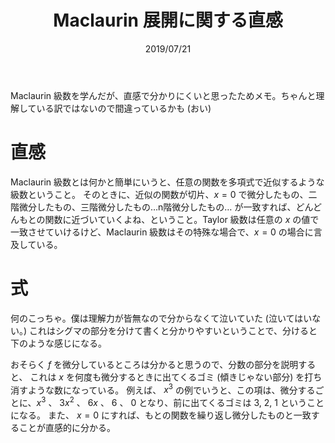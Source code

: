 #+TITLE: Maclaurin 展開に関する直感
#+DATE: 2019/07/21

Maclaurin 級数を学んだが、直感で分かりにくいと思ったためメモ。ちゃんと理解している訳ではないので間違っているかも (おい)

* 直感

  Maclaurin 級数とは何かと簡単にいうと、任意の関数を多項式で近似するような級数ということ。
  そのときに、近似の関数が切片、$x = 0$ で微分したもの、二階微分したもの、三階微分したもの…n階微分したもの…
  が一致すれば、どんどんもとの関数に近づいていくよね、ということ。Taylor 級数は任意の $x$ の値で
  一致させていけるけど、Maclaurin 級数はその特殊な場合で、$x = 0$ の場合に言及している。

* 式

  \begin{eqnarray*}
  f(x) = \sum_{k=0}^{\infty}\frac{x^{k}}{k!}f^{(k)}(0)
  \end{eqnarray*}

  何のこっちゃ。僕は理解力が皆無なので分からなくて泣いていた (泣いてはいない。)
  これはシグマの部分を分けて書くと分かりやすいということで、分けると下のような感じになる。

  \begin{eqnarray*}
  f(x) = f(0) + \frac{x}{1}f'(0) + \frac{x^{2}}{2\cdot 1}f''(0) + \frac{x^{3}}{3\cdot 2\cdot 1}f'''(0) + \cdots
  \end{eqnarray*}

  おそらく $f$ を微分しているところは分かると思うので、分数の部分を説明すると、
  これは $x$ を何度も微分するときに出てくるゴミ (傾きじゃない部分) を打ち消すような数になっている。
  例えば、 $x^{3}$ の例でいうと、この項は、微分するごとに、$x^{3}$ 、
  $3x^{2}$ 、 $6x$ 、 $6$ 、 $0$ となり、前に出てくるゴミは 3, 2, 1 ということになる。
  また、 $x = 0$ にすれば、もとの関数を繰り返し微分したものと一致することが直感的に分かる。
